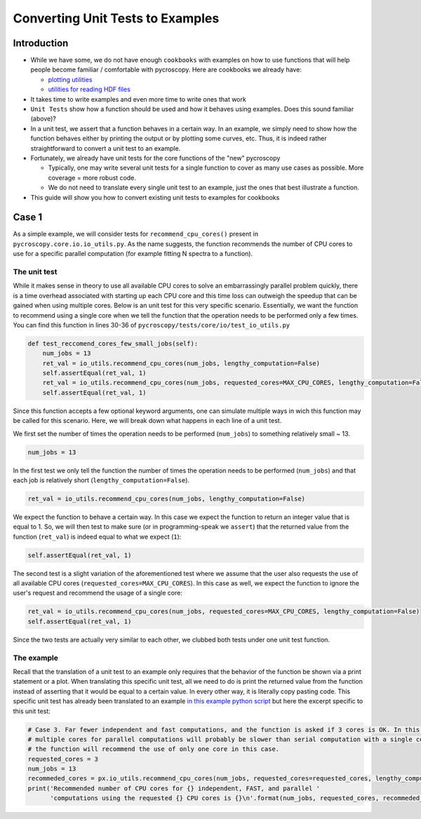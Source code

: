 =============================================
Converting Unit Tests to Examples
=============================================

Introduction
------------
* While we have some, we do not have enough ``cookbooks`` with examples on how to use functions that will help people become familiar / comfortable with pycroscopy. Here are cookbooks we already have:

  * `plotting utilities <https://pycroscopy.github.io/pycroscopy/auto_examples/user_tutorials/plot_tutorial_01_interacting_w_h5_files.html#sphx-glr-auto-examples-user-tutorials-plot-tutorial-01-interacting-w-h5-files-py>`_
  * `utilities for reading HDF files <https://pycroscopy.github.io/pycroscopy/auto_examples/user_tutorials/plot_tutorial_01_interacting_w_h5_files.html#sphx-glr-auto-examples-user-tutorials-plot-tutorial-01-interacting-w-h5-files-py>`_

* It takes time to write examples and even more time to write ones that work
* ``Unit Tests`` show how a function should be used and how it behaves using examples. Does this sound familiar (above)? 
* In a unit test, we assert that a function behaves in a certain way. In an example, we simply need to show how the function behaves either by printing the output or by plotting some curves, etc. Thus, it is indeed rather straightforward to convert a unit test to an example. 
* Fortunately, we already have unit tests for the core functions of the "new" pycroscopy
  
  * Typically, one may write several unit tests for a single function to cover as many use cases as possible. More coverage = more robust code.
  * We do not need to translate every single unit test to an example, just the ones that best illustrate a function.
* This guide will show you how to convert existing unit tests to examples for cookbooks 


Case 1
------

As a simple example, we will consider tests for ``recommend_cpu_cores()`` present in ``pycroscopy.core.io.io_utils.py``. As the name suggests, the function recommends the number of CPU cores to use for a specific parallel computation (for example fitting N spectra to a function). 

The unit test
~~~~~~~~~~~~~
While it makes sense in theory to use all available CPU cores to solve an embarrassingly parallel problem quickly, there is a time overhead associated with starting up each CPU core and this time loss can outweigh the speedup that can be gained when using multiple cores. Below is an unit test for this very specific scenario. Essentially, we want the function to recommend using a single core when we tell the function that the operation needs to be performed only a few times. You can find this function in lines 30-36 of ``pycroscopy/tests/core/io/test_io_utils.py``

.. code-block:: python
  
  def test_reccomend_cores_few_small_jobs(self):
      num_jobs = 13
      ret_val = io_utils.recommend_cpu_cores(num_jobs, lengthy_computation=False)
      self.assertEqual(ret_val, 1)
      ret_val = io_utils.recommend_cpu_cores(num_jobs, requested_cores=MAX_CPU_CORES, lengthy_computation=False)
      self.assertEqual(ret_val, 1)

Since this function accepts a few optional keyword arguments, one can simulate multiple ways in wich this function may be called for this scenario. Here, we will break down what happens in each line of a unit test.

We first set the number of times the operation needs to be performed (``num_jobs``) to something relatively small ~ 13.

.. code-block:: python

  num_jobs = 13

In the first test we only tell the function the number of times the operation needs to be performed (``num_jobs``) and that each job is relatively short (``lengthy_computation=False``).

.. code-block:: python
  
  ret_val = io_utils.recommend_cpu_cores(num_jobs, lengthy_computation=False)

We expect the function to behave a certain way. In this case we expect the function to return an integer value that is equal to 1. So, we will then test to make sure (or in programming-speak we ``assert``) that the returned value from the function (``ret_val``) is indeed equal to what we expect (``1``):

.. code-block:: python

  self.assertEqual(ret_val, 1)

The second test is a slight variation of the aforementioned test where we assume that the user also requests the use of all available CPU cores (``requested_cores=MAX_CPU_CORES``). In this case as well, we expect the function to ignore the user's request and recommend the usage of a single core:

.. code-block:: python
  
  ret_val = io_utils.recommend_cpu_cores(num_jobs, requested_cores=MAX_CPU_CORES, lengthy_computation=False)
  self.assertEqual(ret_val, 1)

Since the two tests are actually very similar to each other, we clubbed both tests under one unit test function. 

The example
~~~~~~~~~~~
Recall that the translation of a unit test to an example only requires that the behavior of the function be shown via a print statement or a plot. When translating this specific unit test, all we need to do is print the returned value from the function instead of asserting that it would be equal to a certain value. In every other way, it is literally copy pasting code. This specific unit test has already been translated to an example `in this example python script <https://github.com/pycroscopy/pycroscopy/blob/unity_dev/examples/dev_tutorials/plot_io_utils.py>`_ but here the excerpt specific to this unit test:

.. code-block:: python

  # Case 3. Far fewer independent and fast computations, and the function is asked if 3 cores is OK. In this case, configuring
  # multiple cores for parallel computations will probably be slower than serial computation with a single core. Hence,
  # the function will recommend the use of only one core in this case.
  requested_cores = 3
  num_jobs = 13
  recommeded_cores = px.io_utils.recommend_cpu_cores(num_jobs, requested_cores=requested_cores, lengthy_computation=False)
  print('Recommended number of CPU cores for {} independent, FAST, and parallel '
        'computations using the requested {} CPU cores is {}\n'.format(num_jobs, requested_cores, recommeded_cores))
